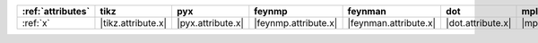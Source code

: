 =================== ==================== =================== ====================== ======================= =================== =================== ===================== =======================
:ref:`attributes`   tikz                 pyx                 feynmp                 feynman                 dot                 mpl                 ascii                 unicode                 
=================== ==================== =================== ====================== ======================= =================== =================== ===================== =======================
:ref:`x`            |tikz.attribute.x|   |pyx.attribute.x|   |feynmp.attribute.x|   |feynman.attribute.x|   |dot.attribute.x|   |mpl.attribute.x|   |ascii.attribute.x|   |unicode.attribute.x|   
=================== ==================== =================== ====================== ======================= =================== =================== ===================== =======================
